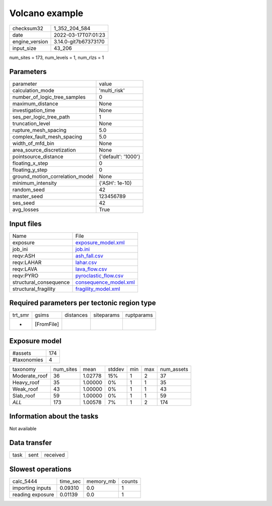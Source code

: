Volcano example
===============

+----------------+----------------------+
| checksum32     | 1_352_204_584        |
+----------------+----------------------+
| date           | 2022-03-17T07:01:23  |
+----------------+----------------------+
| engine_version | 3.14.0-git7b67373170 |
+----------------+----------------------+
| input_size     | 43_206               |
+----------------+----------------------+

num_sites = 173, num_levels = 1, num_rlzs = 1

Parameters
----------
+---------------------------------+---------------------+
| parameter                       | value               |
+---------------------------------+---------------------+
| calculation_mode                | 'multi_risk'        |
+---------------------------------+---------------------+
| number_of_logic_tree_samples    | 0                   |
+---------------------------------+---------------------+
| maximum_distance                | None                |
+---------------------------------+---------------------+
| investigation_time              | None                |
+---------------------------------+---------------------+
| ses_per_logic_tree_path         | 1                   |
+---------------------------------+---------------------+
| truncation_level                | None                |
+---------------------------------+---------------------+
| rupture_mesh_spacing            | 5.0                 |
+---------------------------------+---------------------+
| complex_fault_mesh_spacing      | 5.0                 |
+---------------------------------+---------------------+
| width_of_mfd_bin                | None                |
+---------------------------------+---------------------+
| area_source_discretization      | None                |
+---------------------------------+---------------------+
| pointsource_distance            | {'default': '1000'} |
+---------------------------------+---------------------+
| floating_x_step                 | 0                   |
+---------------------------------+---------------------+
| floating_y_step                 | 0                   |
+---------------------------------+---------------------+
| ground_motion_correlation_model | None                |
+---------------------------------+---------------------+
| minimum_intensity               | {'ASH': 1e-10}      |
+---------------------------------+---------------------+
| random_seed                     | 42                  |
+---------------------------------+---------------------+
| master_seed                     | 123456789           |
+---------------------------------+---------------------+
| ses_seed                        | 42                  |
+---------------------------------+---------------------+
| avg_losses                      | True                |
+---------------------------------+---------------------+

Input files
-----------
+------------------------+--------------------------------------------------+
| Name                   | File                                             |
+------------------------+--------------------------------------------------+
| exposure               | `exposure_model.xml <exposure_model.xml>`_       |
+------------------------+--------------------------------------------------+
| job_ini                | `job.ini <job.ini>`_                             |
+------------------------+--------------------------------------------------+
| reqv:ASH               | `ash_fall.csv <ash_fall.csv>`_                   |
+------------------------+--------------------------------------------------+
| reqv:LAHAR             | `lahar.csv <lahar.csv>`_                         |
+------------------------+--------------------------------------------------+
| reqv:LAVA              | `lava_flow.csv <lava_flow.csv>`_                 |
+------------------------+--------------------------------------------------+
| reqv:PYRO              | `pyroclastic_flow.csv <pyroclastic_flow.csv>`_   |
+------------------------+--------------------------------------------------+
| structural_consequence | `consequence_model.xml <consequence_model.xml>`_ |
+------------------------+--------------------------------------------------+
| structural_fragility   | `fragility_model.xml <fragility_model.xml>`_     |
+------------------------+--------------------------------------------------+

Required parameters per tectonic region type
--------------------------------------------
+---------+------------+-----------+------------+------------+
| trt_smr | gsims      | distances | siteparams | ruptparams |
+---------+------------+-----------+------------+------------+
| *       | [FromFile] |           |            |            |
+---------+------------+-----------+------------+------------+

Exposure model
--------------
+-------------+-----+
| #assets     | 174 |
+-------------+-----+
| #taxonomies | 4   |
+-------------+-----+

+---------------+-----------+---------+--------+-----+-----+------------+
| taxonomy      | num_sites | mean    | stddev | min | max | num_assets |
+---------------+-----------+---------+--------+-----+-----+------------+
| Moderate_roof | 36        | 1.02778 | 15%    | 1   | 2   | 37         |
+---------------+-----------+---------+--------+-----+-----+------------+
| Heavy_roof    | 35        | 1.00000 | 0%     | 1   | 1   | 35         |
+---------------+-----------+---------+--------+-----+-----+------------+
| Weak_roof     | 43        | 1.00000 | 0%     | 1   | 1   | 43         |
+---------------+-----------+---------+--------+-----+-----+------------+
| Slab_roof     | 59        | 1.00000 | 0%     | 1   | 1   | 59         |
+---------------+-----------+---------+--------+-----+-----+------------+
| *ALL*         | 173       | 1.00578 | 7%     | 1   | 2   | 174        |
+---------------+-----------+---------+--------+-----+-----+------------+

Information about the tasks
---------------------------
Not available

Data transfer
-------------
+------+------+----------+
| task | sent | received |
+------+------+----------+

Slowest operations
------------------
+------------------+----------+-----------+--------+
| calc_5444        | time_sec | memory_mb | counts |
+------------------+----------+-----------+--------+
| importing inputs | 0.09310  | 0.0       | 1      |
+------------------+----------+-----------+--------+
| reading exposure | 0.01139  | 0.0       | 1      |
+------------------+----------+-----------+--------+